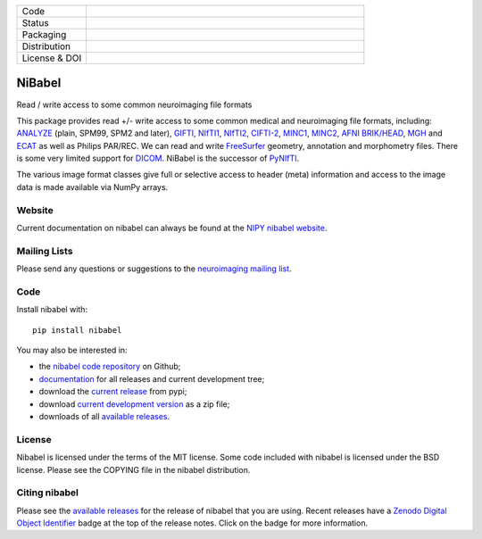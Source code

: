 .. -*- rest -*-
.. vim:syntax=rst

.. Following contents should be from LONG_DESCRIPTION in nibabel/info.py


.. list-table::
   :widths: 20 80
   :header-rows: 0

   * - Code
     -
      .. image:: https://img.shields.io/badge/code%20style-black-000000.svg
         :target: https://github.com/psf/black
         :alt: code style: black
      .. image:: https://img.shields.io/badge/%20imports-isort-%231674b1?style=flat&labelColor=ef8336
         :target: https://pycqa.github.io/isort/
         :alt: imports: isort
      .. image:: https://img.shields.io/badge/pre--commit-enabled-brightgreen?logo=pre-commit&logoColor=white
         :target: https://github.com/pre-commit/pre-commit
         :alt: pre-commit
      .. image:: https://codecov.io/gh/nipy/nibabel/branch/master/graph/badge.svg
         :target: https://codecov.io/gh/nipy/nibabel
         :alt: codecov badge
      .. image:: https://img.shields.io/librariesio/github/nipy/nibabel
         :target: https://libraries.io/github/nipy/nibabel
         :alt: Libraries.io dependency status for GitHub repo
   * - Status
     -
      .. image:: https://github.com/nipy/nibabel/actions/workflows/stable.yml/badge.svg
         :target: https://github.com/nipy/nibabel/actions/workflows/stable.yml
         :alt: stable tests
      .. image:: https://github.com/nipy/nibabel/actions/workflows/pages/pages-build-deployment/badge.svg
         :target: https://github.com/nipy/nibabel/actions/workflows/pages/pages-build-deployment
         :alt: documentation build
   * - Packaging
     -
      .. image:: https://img.shields.io/pypi/v/nibabel.svg
         :target: https://pypi.python.org/pypi/nibabel/
         :alt: PyPI version
      .. image:: https://img.shields.io/pypi/format/nibabel.svg
         :target: https://pypi.org/project/nibabel
         :alt: PyPI Format
      .. image:: https://img.shields.io/pypi/pyversions/nibabel.svg
         :target: https://pypi.python.org/pypi/nibabel/
         :alt: PyPI - Python Version
      .. image:: https://img.shields.io/pypi/implementation/nibabel.svg
         :target: https://pypi.python.org/pypi/nibabel/
         :alt: PyPI - Implementation
      .. image:: https://img.shields.io/pypi/dm/nibabel.svg
         :target: https://pypistats.org/packages/nibabel
         :alt: PyPI - Downloads
   * - Distribution
     -
      .. image:: https://repology.org/badge/version-for-repo/aur/python:nibabel.svg?header=Arch%20%28%41%55%52%29
         :target: https://repology.org/project/python:nibabel/versions
         :alt: Arch (AUR)
      .. image:: https://repology.org/badge/version-for-repo/debian_unstable/nibabel.svg?header=Debian%20Unstable
         :target: https://repology.org/project/nibabel/versions
         :alt: Debian Unstable package
      .. image:: https://repology.org/badge/version-for-repo/gentoo_ovl_science/nibabel.svg?header=Gentoo%20%28%3A%3Ascience%29
         :target: https://repology.org/project/nibabel/versions
         :alt: Gentoo (::science)
      .. image:: https://repology.org/badge/version-for-repo/nix_unstable/python:nibabel.svg?header=nixpkgs%20unstable
         :target: https://repology.org/project/python:nibabel/versions
         :alt: nixpkgs unstable
   * - License & DOI
     -
      .. image:: https://img.shields.io/pypi/l/nibabel.svg
         :target: https://github.com/nipy/nibabel/blob/master/COPYING
         :alt: License
      .. image:: https://zenodo.org/badge/DOI/10.5281/zenodo.591597.svg
         :target: https://doi.org/10.5281/zenodo.591597
         :alt: Zenodo DOI


=======
NiBabel
=======

Read / write access to some common neuroimaging file formats

This package provides read +/- write access to some common medical and
neuroimaging file formats, including: ANALYZE_ (plain, SPM99, SPM2 and later),
GIFTI_, NIfTI1_, NIfTI2_, `CIFTI-2`_, MINC1_, MINC2_, `AFNI BRIK/HEAD`_, MGH_ and
ECAT_ as well as Philips PAR/REC.  We can read and write FreeSurfer_ geometry,
annotation and morphometry files.  There is some very limited support for
DICOM_.  NiBabel is the successor of PyNIfTI_.

.. _ANALYZE: http://www.grahamwideman.com/gw/brain/analyze/formatdoc.htm
.. _AFNI BRIK/HEAD: https://afni.nimh.nih.gov/pub/dist/src/README.attributes
.. _NIfTI1: http://nifti.nimh.nih.gov/nifti-1/
.. _NIfTI2: http://nifti.nimh.nih.gov/nifti-2/
.. _CIFTI-2: https://www.nitrc.org/projects/cifti/
.. _MINC1:
    https://en.wikibooks.org/wiki/MINC/Reference/MINC1_File_Format_Reference
.. _MINC2:
    https://en.wikibooks.org/wiki/MINC/Reference/MINC2.0_File_Format_Reference
.. _PyNIfTI: http://niftilib.sourceforge.net/pynifti/
.. _GIFTI: https://www.nitrc.org/projects/gifti
.. _MGH: https://surfer.nmr.mgh.harvard.edu/fswiki/FsTutorial/MghFormat
.. _ECAT: http://xmedcon.sourceforge.net/Docs/Ecat
.. _Freesurfer: https://surfer.nmr.mgh.harvard.edu
.. _DICOM: http://medical.nema.org/

The various image format classes give full or selective access to header
(meta) information and access to the image data is made available via NumPy
arrays.

Website
=======

Current documentation on nibabel can always be found at the `NIPY nibabel
website <http://nipy.org/nibabel>`_.

Mailing Lists
=============

Please send any questions or suggestions to the `neuroimaging mailing list
<https://mail.python.org/mailman/listinfo/neuroimaging>`_.

Code
====

Install nibabel with::

    pip install nibabel

You may also be interested in:

* the `nibabel code repository`_ on Github;
* documentation_ for all releases and current development tree;
* download the `current release`_ from pypi;
* download `current development version`_ as a zip file;
* downloads of all `available releases`_.

.. _nibabel code repository: https://github.com/nipy/nibabel
.. _Documentation: http://nipy.org/nibabel
.. _current release: https://pypi.python.org/pypi/nibabel
.. _current development version: https://github.com/nipy/nibabel/archive/master.zip
.. _available releases: https://github.com/nipy/nibabel/releases

License
=======

Nibabel is licensed under the terms of the MIT license. Some code included
with nibabel is licensed under the BSD license.  Please see the COPYING file
in the nibabel distribution.

Citing nibabel
==============

Please see the `available releases`_ for the release of nibabel that you are
using.  Recent releases have a Zenodo_ `Digital Object Identifier`_ badge at
the top of the release notes.  Click on the badge for more information.

.. _zenodo: https://zenodo.org
.. _Digital Object Identifier: https://en.wikipedia.org/wiki/Digital_object_identifier
